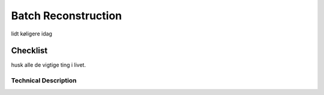 Batch Reconstruction
====================

lidt køligere idag

Checklist
^^^^^^^^^

husk alle de vigtige ting i livet.

Technical Description
----------------------
